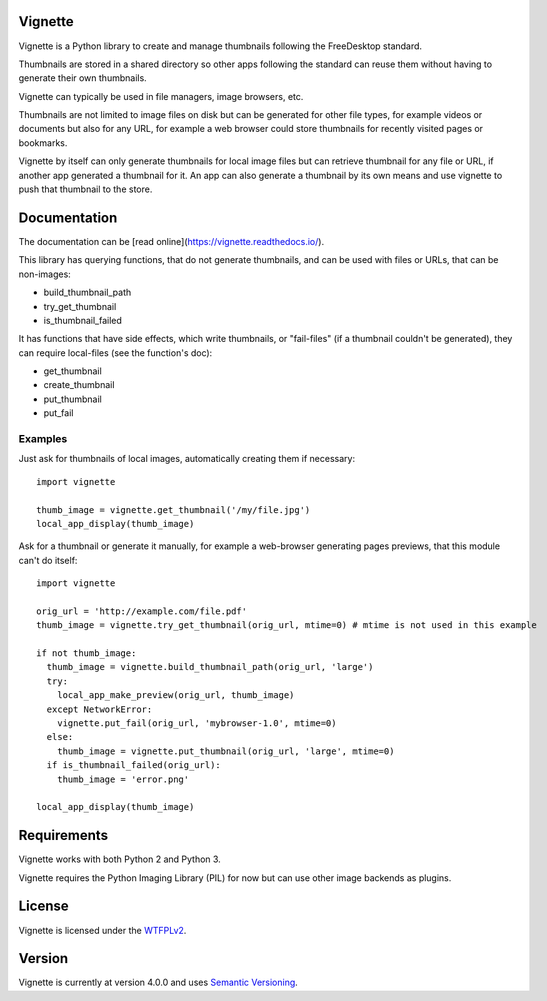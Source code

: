 Vignette
========

Vignette is a Python library to create and manage thumbnails following the FreeDesktop standard.

Thumbnails are stored in a shared directory so other apps following the standard can reuse
them without having to generate their own thumbnails.

Vignette can typically be used in file managers, image browsers, etc.

Thumbnails are not limited to image files on disk but can be generated for other file types,
for example videos or documents but also for any URL, for example a web browser could store
thumbnails for recently visited pages or bookmarks.

Vignette by itself can only generate thumbnails for local image files but can retrieve
thumbnail for any file or URL, if another app generated a thumbnail for it. An app can also
generate a thumbnail by its own means and use vignette to push that thumbnail to the store.

Documentation
=============

The documentation can be [read online](https://vignette.readthedocs.io/).

This library has querying functions, that do not generate thumbnails, and can be used with files or URLs, that can be non-images:

* build_thumbnail_path
* try_get_thumbnail
* is_thumbnail_failed

It has functions that have side effects, which write thumbnails, or "fail-files" (if a thumbnail couldn't be generated), they can require local-files (see the function's doc):

* get_thumbnail
* create_thumbnail
* put_thumbnail
* put_fail

Examples
--------

Just ask for thumbnails of local images, automatically creating them if necessary::

  import vignette

  thumb_image = vignette.get_thumbnail('/my/file.jpg')
  local_app_display(thumb_image)


Ask for a thumbnail or generate it manually, for example a web-browser generating pages previews, that this module can't do itself::

  import vignette

  orig_url = 'http://example.com/file.pdf'
  thumb_image = vignette.try_get_thumbnail(orig_url, mtime=0) # mtime is not used in this example

  if not thumb_image:
    thumb_image = vignette.build_thumbnail_path(orig_url, 'large')
    try:
      local_app_make_preview(orig_url, thumb_image)
    except NetworkError:
      vignette.put_fail(orig_url, 'mybrowser-1.0', mtime=0)
    else:
      thumb_image = vignette.put_thumbnail(orig_url, 'large', mtime=0)
    if is_thumbnail_failed(orig_url):
      thumb_image = 'error.png'

  local_app_display(thumb_image)

Requirements
============

Vignette works with both Python 2 and Python 3.

Vignette requires the Python Imaging Library (PIL) for now but can use other image backends as plugins.

License
=======

Vignette is licensed under the `WTFPLv2 <http://wtfpl.net>`_.

Version
=======

Vignette is currently at version 4.0.0 and uses `Semantic Versioning <http://semver.org/>`_.
